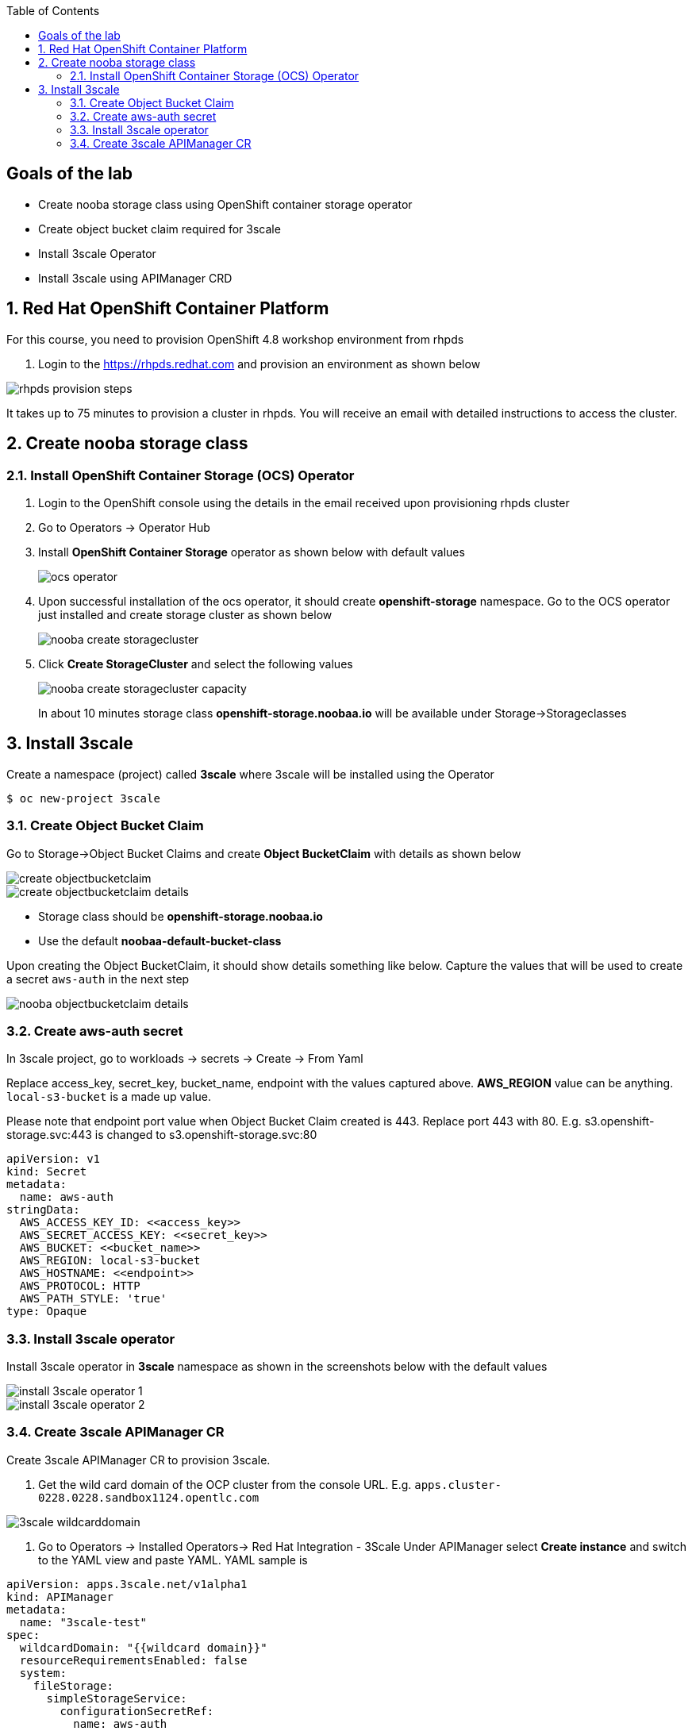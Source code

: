 :noaudio:
:scrollbar:
:toc2:
:linkattrs:
:data-uri:

== Goals of the lab

* Create nooba storage class using OpenShift container storage operator
* Create object bucket claim required for 3scale
* Install 3scale Operator
* Install 3scale using APIManager CRD

:numbered:

== Red Hat OpenShift Container Platform

For this course, you need to provision OpenShift 4.8 workshop environment from rhpds

. Login to the https://rhpds.redhat.com and provision an environment as shown below

image::images/rhpds_provision_steps.png[]

It takes up to 75 minutes to provision a cluster in rhpds. You will receive an email with detailed instructions to access the cluster.

== Create nooba storage class

=== Install OpenShift Container Storage (OCS) Operator
. Login to the OpenShift console using the details in the email received upon provisioning rhpds cluster
. Go to Operators -> Operator Hub
. Install *OpenShift Container Storage* operator as shown below with default values
+
image::images/ocs_operator.png[]
+
. Upon successful installation of the ocs operator, it should create *openshift-storage* namespace. Go to the OCS operator just installed and create storage cluster as shown below
+
image::images/nooba_create_storagecluster.png[]
+
. Click *Create StorageCluster* and select the following values
+
image::images/nooba_create_storagecluster_capacity.png[]
+

In about 10 minutes storage class *openshift-storage.noobaa.io* will be available under Storage->Storageclasses

== Install 3scale

Create a namespace (project) called *3scale* where 3scale will be installed using the Operator
-----
$ oc new-project 3scale
-----

=== Create Object Bucket Claim

Go to Storage->Object Bucket Claims and create *Object BucketClaim* with details as shown below

image::images/create_objectbucketclaim.png[]

image::images/create_objectbucketclaim_details.png[]

- Storage class should be *openshift-storage.noobaa.io*
- Use the default *noobaa-default-bucket-class*

Upon creating the Object BucketClaim, it should show details something like below. Capture the values that will be used to create a secret `aws-auth` in the next step

image::images/nooba_objectbucketclaim_details.png[]

=== Create aws-auth secret

In 3scale project, go to workloads -> secrets -> Create -> From Yaml

Replace access_key, secret_key, bucket_name, endpoint with the values captured above. *AWS_REGION* value can be anything. `local-s3-bucket` is a made up value. 

Please note that endpoint port value when Object Bucket Claim created is 443. Replace port 443 with 80. E.g. s3.openshift-storage.svc:443 is changed to s3.openshift-storage.svc:80

----
apiVersion: v1                                                       
kind: Secret                                                         
metadata:                                                            
  name: aws-auth                                                     
stringData:                                                          
  AWS_ACCESS_KEY_ID: <<access_key>>
  AWS_SECRET_ACCESS_KEY: <<secret_key>>
  AWS_BUCKET: <<bucket_name>>
  AWS_REGION: local-s3-bucket
  AWS_HOSTNAME: <<endpoint>>
  AWS_PROTOCOL: HTTP
  AWS_PATH_STYLE: 'true'
type: Opaque
----

=== Install 3scale operator

Install 3scale operator in *3scale* namespace as shown in the screenshots below with the default values

image::images/install_3scale_operator_1.png[]

image::images/install_3scale_operator_2.png[]

=== Create 3scale APIManager CR

Create 3scale APIManager CR to provision 3scale.

. Get the wild card domain of the OCP cluster from the console URL. E.g. `apps.cluster-0228.0228.sandbox1124.opentlc.com`

image::images/3scale_wildcarddomain.png[]

. Go to Operators -> Installed Operators->  Red Hat Integration - 3Scale
Under APIManager select *Create instance* and switch to the YAML view and paste YAML. YAML sample is

----
apiVersion: apps.3scale.net/v1alpha1
kind: APIManager
metadata:
  name: "3scale-test"
spec:
  wildcardDomain: "{{wildcard domain}}"
  resourceRequirementsEnabled: false
  system:
    fileStorage:
      simpleStorageService:
        configurationSecretRef:
          name: aws-auth
----
Please replace "wildcard domain" with your cluster wildcard domain.

image::images/3scale_apimanager_1.png[]

image::images/3scale_apimanager.png[]

